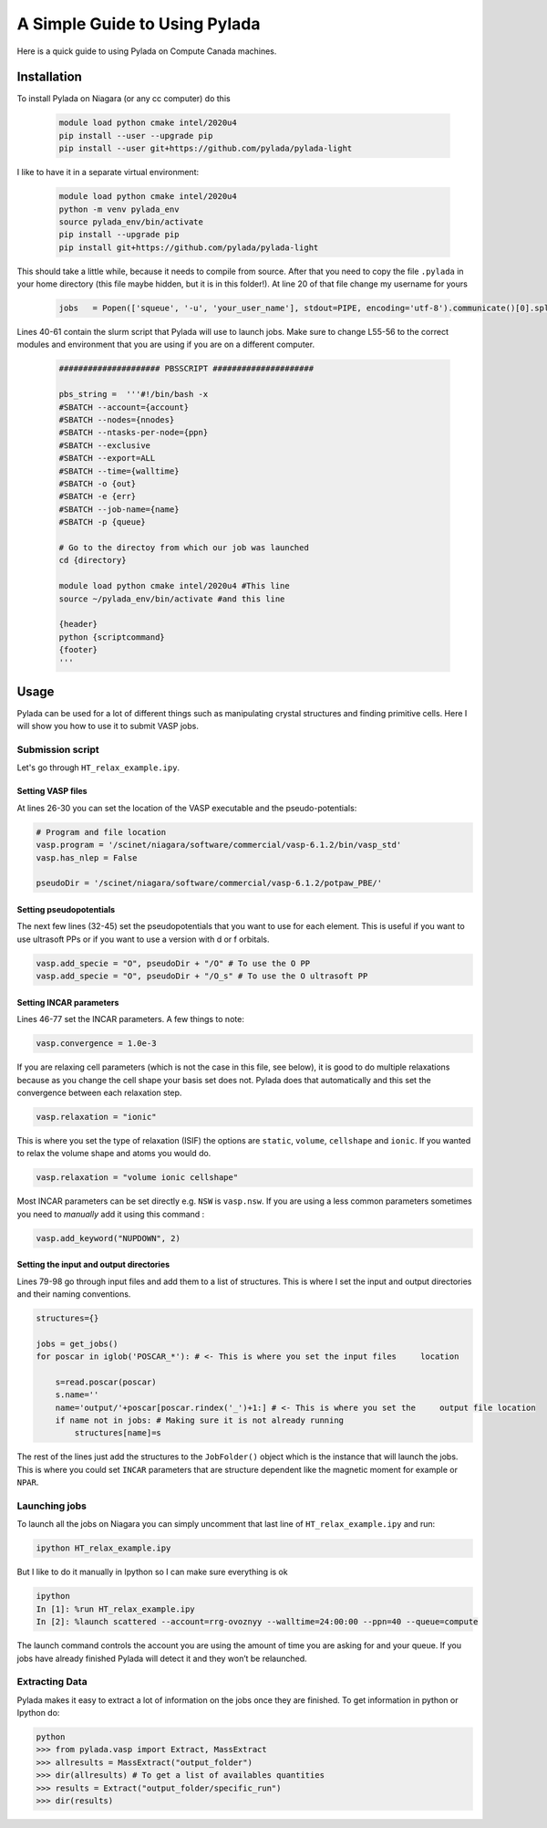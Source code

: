 A Simple Guide to Using Pylada
##############################

Here is a quick guide to using Pylada on Compute Canada machines.

Installation
============

To install Pylada on Niagara (or any cc computer) do this

 .. code-block:: console

    module load python cmake intel/2020u4
    pip install --user --upgrade pip
    pip install --user git+https://github.com/pylada/pylada-light

I like to have it in a separate virtual environment:

 .. code-block:: console

    module load python cmake intel/2020u4
    python -m venv pylada_env
    source pylada_env/bin/activate
    pip install --upgrade pip
    pip install git+https://github.com/pylada/pylada-light

This should take a little while, because it needs to compile from source. After that you need to copy the file ``.pylada`` in your home directory (this file maybe hidden, but it is in this folder!). At line 20 of that file change my username for yours

 .. code-block:: python

    jobs   = Popen(['squeue', '-u', 'your_user_name'], stdout=PIPE, encoding='utf-8').communicate()[0].split('\n')

Lines 40-61 contain the slurm script that Pylada will use to launch jobs. Make sure to change L55-56 to the correct modules and environment that you are using if you are on a different computer.

 .. code-block:: bash
    
    ##################### PBSSCRIPT #####################
    
    pbs_string =  '''#!/bin/bash -x
    #SBATCH --account={account}
    #SBATCH --nodes={nnodes}
    #SBATCH --ntasks-per-node={ppn}
    #SBATCH --exclusive
    #SBATCH --export=ALL
    #SBATCH --time={walltime}
    #SBATCH -o {out}
    #SBATCH -e {err}
    #SBATCH --job-name={name}
    #SBATCH -p {queue}
    
    # Go to the directoy from which our job was launched
    cd {directory}
    
    module load python cmake intel/2020u4 #This line
    source ~/pylada_env/bin/activate #and this line
    
    {header}
    python {scriptcommand}
    {footer}
    '''   


Usage
=====

Pylada can be used for a lot of different things such as manipulating crystal structures and finding primitive cells. Here I will show you how to use it to submit VASP jobs. 

Submission script
-----------------

Let's go through ``HT_relax_example.ipy``.

Setting VASP files
******************

At lines 26-30 you can set the location of the VASP executable and the pseudo-potentials:

.. code-block:: python

    # Program and file location                                                                                                                                   
    vasp.program = '/scinet/niagara/software/commercial/vasp-6.1.2/bin/vasp_std'
    vasp.has_nlep = False

    pseudoDir = '/scinet/niagara/software/commercial/vasp-6.1.2/potpaw_PBE/'

Setting pseudopotentials
************************

The next few lines (32-45) set the pseudopotentials that you want to use for each element. This is useful if you want to use ultrasoft PPs or if you want to use a version with d or f orbitals. 

.. code-block:: python

    vasp.add_specie = "O", pseudoDir + "/O" # To use the O PP
    vasp.add_specie = "O", pseudoDir + "/O_s" # To use the O ultrasoft PP

Setting INCAR parameters
************************

Lines 46-77 set the INCAR parameters. A few things to note:

.. code-block:: python

    vasp.convergence = 1.0e-3

If you are relaxing cell parameters (which is not the case in this file, see below), it is good to do multiple relaxations because as you change the cell shape your basis set does not. Pylada does that automatically and this set the convergence between each relaxation step.

.. code-block:: python

    vasp.relaxation = "ionic"

This is where you set the type of relaxation (ISIF) the options are ``static``, ``volume``, ``cellshape`` and ``ionic``. If you wanted to relax the volume shape and atoms you would do.

.. code-block:: python

    vasp.relaxation = "volume ionic cellshape"

Most INCAR parameters can be set directly e.g. ``NSW`` is ``vasp.nsw``. If you are using a less common parameters sometimes you need to *manually* add it using this command :

.. code-block:: python

    vasp.add_keyword("NUPDOWN", 2)

Setting the input and output directories
****************************************

Lines 79-98 go through input files and add them to a list of structures. This is where I set the input and output directories and their naming conventions.

.. code-block:: python

    structures={}
    
    jobs = get_jobs()
    for poscar in iglob('POSCAR_*'): # <- This is where you set the input files     location                                                                          
    
        s=read.poscar(poscar)
        s.name=''
        name='output/'+poscar[poscar.rindex('_')+1:] # <- This is where you set the     output file location                                                          
        if name not in jobs: # Making sure it is not already running                                                                                              
            structures[name]=s

The rest of the lines just add the structures to the ``JobFolder()`` object which is the instance that will launch the jobs. This is where you could set ``INCAR`` parameters that are structure dependent like the magnetic moment for example or ``NPAR``. 

Launching jobs
--------------

To launch all the jobs on Niagara you can simply uncomment that last line of ``HT_relax_example.ipy`` and run:

.. code-block:: console

    ipython HT_relax_example.ipy

But I like to do it manually in Ipython so I can make sure everything is ok

.. code-block:: console

    ipython
    In [1]: %run HT_relax_example.ipy
    In [2]: %launch scattered --account=rrg-ovoznyy --walltime=24:00:00 --ppn=40 --queue=compute

The launch command controls the account you are using the amount of time you are asking for and your queue. If you jobs have already finished Pylada will detect it and they won’t be relaunched.

Extracting Data
---------------

Pylada makes it easy to extract a lot of information on the jobs once they are finished. To get information in python or Ipython do:

.. code-block:: console

    python
    >>> from pylada.vasp import Extract, MassExtract
    >>> allresults = MassExtract("output_folder")
    >>> dir(allresults) # To get a list of availables quantities
    >>> results = Extract("output_folder/specific_run")
    >>> dir(results)









